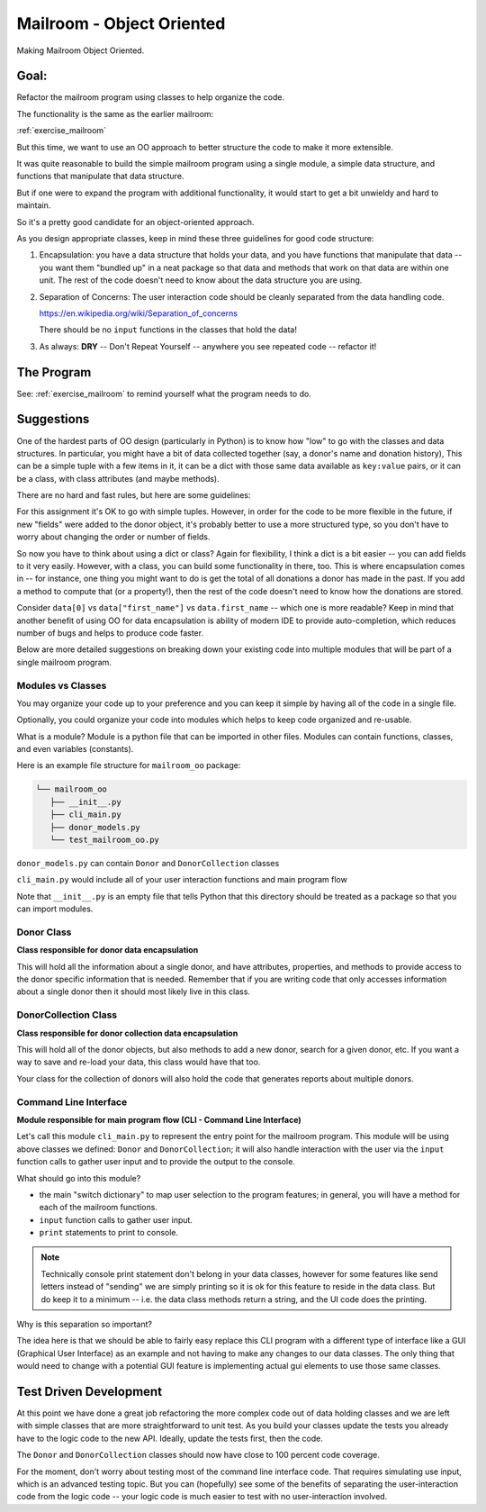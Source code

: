 .. _exercise_mailroom_oo:

Mailroom - Object Oriented
==========================

Making Mailroom Object Oriented.

Goal:
-----

Refactor the mailroom program using classes to help organize the code.

The functionality is the same as the earlier mailroom:

:ref:`exercise_mailroom`

But this time, we want to use an OO approach to better structure the code to make it more extensible.

It was quite reasonable to build the simple mailroom program using a
single module, a simple data structure, and functions that manipulate
that data structure.

But if one were to expand the program with additional functionality, it
would start to get a bit unwieldy and hard to maintain.

So it's a pretty good candidate for an object-oriented approach.

As you design appropriate classes, keep in mind these three guidelines for good code structure:


1) Encapsulation: you have a data structure that holds your data, and you have functions that manipulate that data -- you want them "bundled up" in a neat package so that data and methods that work on that data are within one unit. The rest of the code doesn't need to know about the data structure you are using.

2) Separation of Concerns: The user interaction code should be cleanly separated from the data handling code.

   https://en.wikipedia.org/wiki/Separation_of_concerns

   There should be no ``input`` functions in the classes that hold the data!

3) As always: **DRY** -- Don't Repeat Yourself -- anywhere you see repeated code -- refactor it!


The Program
-----------

See: :ref:`exercise_mailroom` to remind yourself what the program needs to do.


Suggestions
-----------

One of the hardest parts of OO design (particularly in Python) is to know how "low" to go with the classes and data structures. In particular, you might have a bit of data collected together (say, a donor's name and donation history), This can be a simple tuple with a few items in it, it can be a dict with those same data available as ``key:value`` pairs, or it can be a class, with class attributes (and maybe methods).

There are no hard and fast rules, but here are some guidelines:

For this assignment it's OK to go with simple tuples. However, in order for the code to be more flexible in the future, if new "fields" were added to the donor object, it's probably better to use a more structured type, so you don't have to worry about changing the order or number of fields.

So now you have to think about using a dict or class? Again for flexibility, I think a dict is a bit easier -- you can add fields to it very easily. However, with a class, you can build some functionality in there, too. This is where encapsulation comes in -- for instance, one thing you might want to do is get the total of all donations a donor has made in the past. If you add a method to compute that (or a property!), then the rest of the code doesn't need to know how the donations are stored.

Consider ``data[0]`` vs ``data["first_name"]`` vs ``data.first_name`` -- which one is more readable? Keep in mind that another benefit of using OO for data encapsulation is ability of modern IDE to provide auto-completion, which reduces number of bugs and helps to produce code faster.

Below are more detailed suggestions on breaking down your existing code into multiple modules that will be part of a single mailroom program.


Modules vs Classes
...................

You may organize your code up to your preference and you can keep it simple by having all of the code in a single file.

Optionally, you could organize your code into modules which helps to keep code organized and re-usable.

What is a module? Module is a python file that can be imported in other files.
Modules can contain functions, classes, and even variables (constants).

Here is an example file structure for ``mailroom_oo`` package:

.. code-block:: bash

  └── mailroom_oo
     ├── __init__.py
     ├── cli_main.py
     ├── donor_models.py
     └── test_mailroom_oo.py


``donor_models.py`` can contain ``Donor`` and ``DonorCollection`` classes

``cli_main.py`` would include all of your user interaction functions and main program flow

Note that ``__init__.py`` is an empty file that tells Python that this directory should be treated as a package so that you can import modules.

Donor Class
...........

**Class responsible for donor data encapsulation**

This will hold all the information about a single donor, and have attributes, properties, and methods to provide access to the donor specific information that is needed.
Remember that if you are writing code that only accesses information about a single donor then it should most likely live in this class.

DonorCollection Class
.....................

**Class responsible for donor collection data encapsulation**

This will hold all of the donor objects, but also methods to add a new donor, search for a given donor, etc. If you want a way to save and re-load your data, this class would have that too.

Your class for the collection of donors will also hold the code that generates reports about multiple donors.


Command Line Interface
.......................

**Module responsible for main program flow (CLI - Command Line Interface)**

Let's call this module ``cli_main.py`` to represent the entry point for the mailroom program. This module will be using above classes we defined: ``Donor`` and ``DonorCollection``; it will also handle interaction with the user via the ``input`` function calls to gather user input and to provide the output to the console.

What should go into this module?

* the main "switch dictionary" to map user selection to the program features; in general, you will have a method for each of the mailroom functions.
* ``input`` function calls to gather user input.
* ``print`` statements to print to console.

.. note::  Technically console print statement don't belong in your data classes, however for some features like send letters instead of "sending" we are simply printing so it is ok for this feature to reside in the data class. But do keep it to a minimum -- i.e. the data class methods return a string, and the UI code does the printing.


Why is this separation so important?

The idea here is that we should be able to fairly easy replace this CLI program with a different type of interface like a GUI (Graphical User Interface) as an example and not having to make any changes to our data classes.
The only thing that would need to change with a potential GUI feature is implementing actual gui elements to use those same classes.

Test Driven Development
-----------------------

At this point we have done a great job refactoring the more complex code out of data holding classes and we are left with simple classes that are more straightforward to unit test. As you build your classes update the tests you already have to the logic code to the new API. Ideally, update the tests first, then the code.

The ``Donor`` and ``DonorCollection`` classes should now have close to 100 percent code coverage.

For the moment, don't worry about testing most of the command line interface code. That requires simulating use input, which is an advanced testing topic. But you can (hopefully) see some of the benefits of separating the user-interaction code from the logic code -- your logic code is much easier to test with no user-interaction involved.



